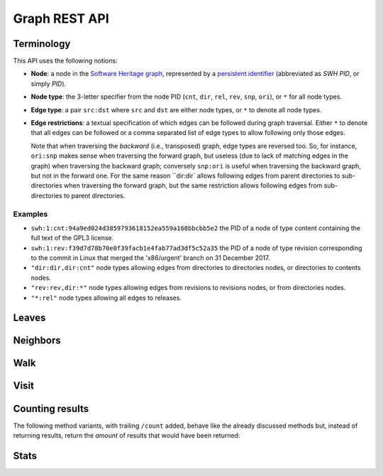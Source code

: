 Graph REST API
==============


Terminology
-----------

This API uses the following notions:

- **Node**: a node in the `Software Heritage graph
  <https://docs.softwareheritage.org/devel/swh-model/data-model.html>`_,
  represented by a `persistent identifier
  <https://docs.softwareheritage.org/devel/swh-model/persistent-identifiers.html#persistent-identifiers>`_
  (abbreviated as *SWH PID*, or simply *PID*).

- **Node type**: the 3-letter specifier from the node PID (``cnt``, ``dir``,
  ``rel``, ``rev``, ``snp``, ``ori``), or ``*`` for all node types.

- **Edge type**: a pair ``src:dst`` where ``src`` and ``dst`` are either node
  types, or ``*`` to denote all node types.

- **Edge restrictions**: a textual specification of which edges can be followed
  during graph traversal. Either ``*`` to denote that all edges can be followed
  or a comma separated list of edge types to allow following only those edges.

  Note that when traversing the *backward* (i.e., transposed) graph, edge types
  are reversed too. So, for instance, ``ori:snp`` makes sense when traversing
  the forward graph, but useless (due to lack of matching edges in the graph)
  when traversing the backward graph; conversely ``snp:ori`` is useful when
  traversing the backward graph, but not in the forward one. For the same
  reason ``dir:dir` allows following edges from parent directories to
  sub-directories when traversing the forward graph, but the same restriction
  allows following edges from sub-directories to parent directories.


Examples
~~~~~~~~

- ``swh:1:cnt:94a9ed024d3859793618152ea559a168bbcbb5e2`` the PID of a node of
  type content containing the full text of the GPL3 license.
- ``swh:1:rev:f39d7d78b70e0f39facb1e4fab77ad3df5c52a35`` the PID of a node of
  type revision corresponding to the commit in Linux that merged the
  'x86/urgent' branch on 31 December 2017.
- ``"dir:dir,dir:cnt"`` node types allowing edges from directories to
  directories nodes, or directories to contents nodes.
- ``"rev:rev,dir:*"`` node types allowing edges from revisions to revisions
  nodes, or from directories nodes.
- ``"*:rel"`` node types allowing all edges to releases.


Leaves
------

.. http:get:: /graph/leaves/:src

    Performs a graph traversal and returns the leaves of the subgraph rooted at
    the specified source node.

    :param string src: source node specified as a SWH PID

    :query string edges: edges types the traversal can follow; default to
        ``"*"``
    :query string direction: direction in which graph edges will be followed;
        can be either ``forward`` or ``backward``, default to ``forward``

    :statuscode 200: success
    :statuscode 400: invalid query string provided
    :statuscode 404: starting node cannot be found

    .. sourcecode:: http

        HTTP/1.1 200 OK
        Content-Type: text/plain
        Transfer-Encoding: chunked

        swh:1:cnt:669ac7c32292798644b21dbb5a0dc657125f444d
        swh:1:cnt:da4cb28febe66172a9fdf1a235525ae6c00cde1d",
        ...


Neighbors
---------

.. http:get:: /graph/neighbors/:src

    Returns node direct neighbors (linked with exactly one edge) in the graph.

    :param string src: source node specified as a SWH PID

    :query string edges: edges types allowed to be listed as neighbors; default
        to ``"*"``
    :query string direction: direction in which graph edges will be followed;
        can be either ``forward`` or ``backward``, default to ``forward``

    :statuscode 200: success
    :statuscode 400: invalid query string provided
    :statuscode 404: starting node cannot be found

    .. sourcecode:: http

        HTTP/1.1 200 OK
        Content-Type: text/plain
        Transfer-Encoding: chunked

        swh:1:cnt:94a9ed024d3859793618152ea559a168bbcbb5e2
        swh:1:dir:d198bc9d7a6bcf6db04f476d29314f157507d505
        ...


Walk
----

..
   .. http:get:: /graph/walk/:src/:dst

       Performs a graph traversal and returns the first found path from source to
       destination (final destination node included).

       :param string src: starting node specified as a SWH PID
       :param string dst: destination node, either as a node PID or a node type.
	   The traversal will stop at the first node encountered matching the
	   desired destination.

       :query string edges: edges types the traversal can follow; default to
	   ``"*"``
       :query string traversal: traversal algorithm; can be either ``dfs`` or
	   ``bfs``, default to ``dfs``
       :query string direction: direction in which graph edges will be followed;
	   can be either ``forward`` or ``backward``, default to ``forward``

       :statuscode 200: success
       :statuscode 400: invalid query string provided
       :statuscode 404: starting node cannot be found

       .. sourcecode:: http

	   HTTP/1.1 200 OK
	   Content-Type: text/plain
	   Transfer-Encoding: chunked

	   swh:1:rev:f39d7d78b70e0f39facb1e4fab77ad3df5c52a35
	   swh:1:rev:52c90f2d32bfa7d6eccd66a56c44ace1f78fbadd
	   swh:1:rev:cea92e843e40452c08ba313abc39f59efbb4c29c
	   swh:1:rev:8d517bdfb57154b8a11d7f1682ecc0f79abf8e02
	   ...

.. http:get:: /graph/randomwalk/:src/:dst

    Performs a graph *random* traversal, i.e., picking one random successor
    node at each hop, from source to destination (final destination node
    included).

    :param string src: starting node specified as a SWH PID
    :param string dst: destination node, either as a node PID or a node type.
        The traversal will stop at the first node encountered matching the
        desired destination.

    :query string edges: edges types the traversal can follow; default to
        ``"*"``
    :query string direction: direction in which graph edges will be followed;
        can be either ``forward`` or ``backward``, default to ``forward``

    :statuscode 200: success
    :statuscode 400: invalid query string provided
    :statuscode 404: starting node cannot be found

    .. sourcecode:: http

        HTTP/1.1 200 OK
        Content-Type: text/plain
        Transfer-Encoding: chunked

        swh:1:rev:f39d7d78b70e0f39facb1e4fab77ad3df5c52a35
        swh:1:rev:52c90f2d32bfa7d6eccd66a56c44ace1f78fbadd
        swh:1:rev:cea92e843e40452c08ba313abc39f59efbb4c29c
        swh:1:rev:8d517bdfb57154b8a11d7f1682ecc0f79abf8e02
        ...


.. http:get:: /graph/randomwalk/last/:src/:dst

    Same as ``/graph/randomwalk``, but only retururn the last visited node,
    i.e., destination, if any.


Visit
-----

.. http:get:: /graph/visit/nodes/:src
.. http:get:: /graph/visit/paths/:src

    Performs a graph traversal and returns explored nodes or paths (in the order
    of the traversal).

    :param string src: starting node specified as a SWH PID

    :query string edges: edges types the traversal can follow; default to
        ``"*"``
    :query string direction: direction in which graph edges will be followed;
        can be either ``forward`` or ``backward``, default to ``forward``

    :statuscode 200: success
    :statuscode 400: invalid query string provided
    :statuscode 404: starting node cannot be found

    .. sourcecode:: http

        GET /graph/visit/nodes/...
        HTTP/1.1 200 OK
        Content-Type: text/plain
        Transfer-Encoding: chunked

        swh:1:rev:f39d7d78b70e0f39facb1e4fab77ad3df5c52a35
        swh:1:rev:52c90f2d32bfa7d6eccd66a56c44ace1f78fbadd
        ...
        swh:1:rev:a31e58e129f73ab5b04016330b13ed51fde7a961
        ...

    .. sourcecode:: http

        GET /graph/visit/paths/...
        HTTP/1.1 200 OK
        Content-Type: application/x-ndjson
        Transfer-Encoding: chunked

        ["swh:1:rev:f39d7d78b70e0f39facb1e4fab77ad3df5c52a35", "swh:1:rev:52c90f2d32bfa7d6eccd66a56c44ace1f78fbadd", ...]
        ["swh:1:rev:f39d7d78b70e0f39facb1e4fab77ad3df5c52a35", "swh:1:rev:a31e58e129f73ab5b04016330b13ed51fde7a961", ...]
        ...


Counting results
----------------

The following method variants, with trailing ``/count`` added, behave like the
already discussed methods but, instead of returning results, return the
*amount* of results that would have been returned:

.. http:get:: /graph/leaves/count/:src

.. http:get:: /graph/neighbors/count/:src

.. http:get:: /graph/visit/nodes/count/:src



Stats
-----

.. http:get:: /graph/stats

    Returns statistics on the compressed graph.

    :statuscode 200: success

    .. sourcecode:: http

        HTTP/1.1 200 OK
        Content-Type: application/json

        {
            "counts": {
                "nodes": 16222788,
                "edges": 9907464
            },
            "ratios": {
                "compression": 0.367,
                "bits_per_node": 5.846,
                "bits_per_edge": 9.573,
                "avg_locality": 270.369
            },
            "indegree": {
                "min": 0,
                "max": 12382,
                "avg": 0.6107127825377487
            },
            "outdegree": {
                "min": 0,
                "max": 1,
                "avg": 0.6107127825377487
            }
        }
